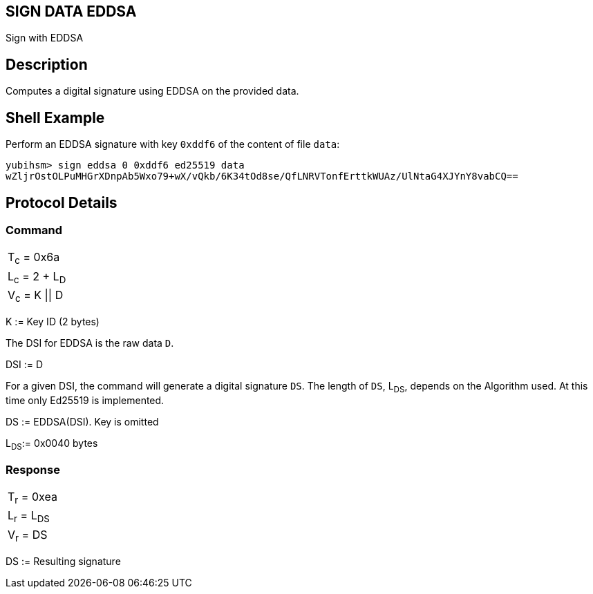 == SIGN DATA EDDSA

Sign with EDDSA

== Description

Computes a digital signature using EDDSA on the provided data.

== Shell Example

Perform an EDDSA signature with key `0xddf6` of the content of file `data`:

  yubihsm> sign eddsa 0 0xddf6 ed25519 data
  wZljrOstOLPuMHGrXDnpAb5Wxo79+wX/vQkb/6K34tOd8se/QfLNRVTonfErttkWUAz/UlNtaG4XJYnY8vabCQ==

== Protocol Details

=== Command

|===============
|T~c~ = 0x6a
|L~c~ = 2 + L~D~
|V~c~ = K \|\| D
|===============

K := Key ID (2 bytes)

The DSI for EDDSA is the raw data `D`.

DSI := D

For a given DSI, the command will generate a digital signature `DS`. The
length of `DS`, L~DS~, depends on the Algorithm used. At this time only
Ed25519 is implemented.

DS := EDDSA(DSI). Key is omitted

L~DS~:= 0x0040 bytes

=== Response

|============
|T~r~ = 0xea
|L~r~ = L~DS~
|V~r~ = DS
|============

DS := Resulting signature
